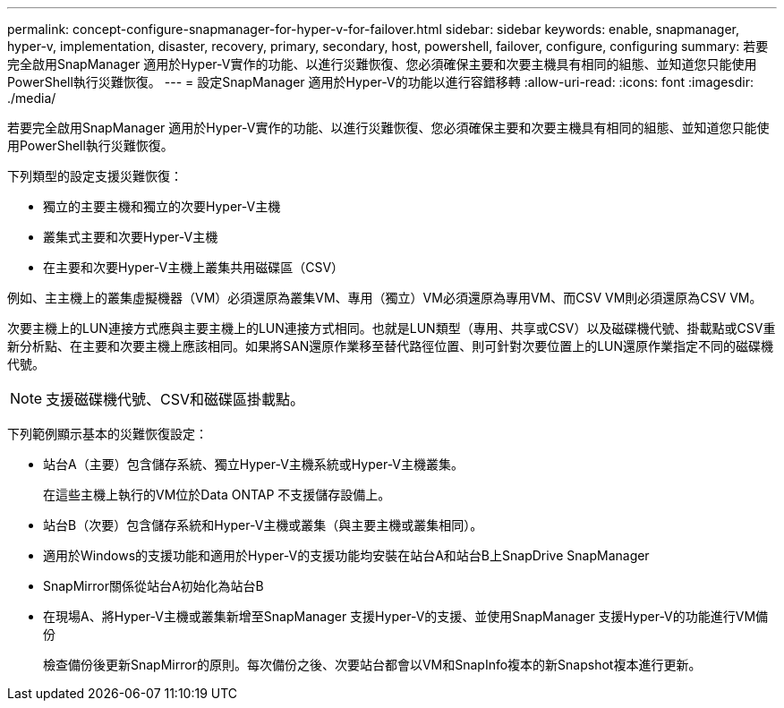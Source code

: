 ---
permalink: concept-configure-snapmanager-for-hyper-v-for-failover.html 
sidebar: sidebar 
keywords: enable, snapmanager, hyper-v, implementation, disaster, recovery, primary, secondary, host, powershell, failover, configure, configuring 
summary: 若要完全啟用SnapManager 適用於Hyper-V實作的功能、以進行災難恢復、您必須確保主要和次要主機具有相同的組態、並知道您只能使用PowerShell執行災難恢復。 
---
= 設定SnapManager 適用於Hyper-V的功能以進行容錯移轉
:allow-uri-read: 
:icons: font
:imagesdir: ./media/


[role="lead"]
若要完全啟用SnapManager 適用於Hyper-V實作的功能、以進行災難恢復、您必須確保主要和次要主機具有相同的組態、並知道您只能使用PowerShell執行災難恢復。

下列類型的設定支援災難恢復：

* 獨立的主要主機和獨立的次要Hyper-V主機
* 叢集式主要和次要Hyper-V主機
* 在主要和次要Hyper-V主機上叢集共用磁碟區（CSV）


例如、主主機上的叢集虛擬機器（VM）必須還原為叢集VM、專用（獨立）VM必須還原為專用VM、而CSV VM則必須還原為CSV VM。

次要主機上的LUN連接方式應與主要主機上的LUN連接方式相同。也就是LUN類型（專用、共享或CSV）以及磁碟機代號、掛載點或CSV重新分析點、在主要和次要主機上應該相同。如果將SAN還原作業移至替代路徑位置、則可針對次要位置上的LUN還原作業指定不同的磁碟機代號。


NOTE: 支援磁碟機代號、CSV和磁碟區掛載點。

下列範例顯示基本的災難恢復設定：

* 站台A（主要）包含儲存系統、獨立Hyper-V主機系統或Hyper-V主機叢集。
+
在這些主機上執行的VM位於Data ONTAP 不支援儲存設備上。

* 站台B（次要）包含儲存系統和Hyper-V主機或叢集（與主要主機或叢集相同）。
* 適用於Windows的支援功能和適用於Hyper-V的支援功能均安裝在站台A和站台B上SnapDrive SnapManager
* SnapMirror關係從站台A初始化為站台B
* 在現場A、將Hyper-V主機或叢集新增至SnapManager 支援Hyper-V的支援、並使用SnapManager 支援Hyper-V的功能進行VM備份
+
檢查備份後更新SnapMirror的原則。每次備份之後、次要站台都會以VM和SnapInfo複本的新Snapshot複本進行更新。


